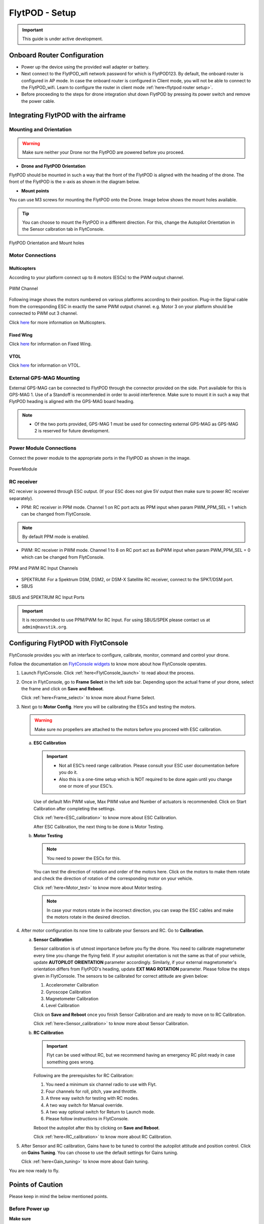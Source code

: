 .. Getting Started with Flyt
.. -------------------------


.. Introduction
.. ============

.. FlytPOD
.. ^^^^^^^

.. Acts as the brain which controls your drone. The device consists of flight computer, navigation sensors and communication system.

.. FlytOS
.. ^^^^^^

.. Flyt Operating System. Lets you build apps that can control your drone through a set of APIs in REST, CPP and Python.

.. FlytConsole
.. ^^^^^^^^^^^

.. Web application for configuring your drone with Flyt. It also provides basic GCS.

.. Flytkit Contents
.. ================

.. The contents of FlytKit include: 

.. * FlytPOD
.. * MicroSD (8 GB) for data-logging
.. * MicroSD (32 GB) preloaded with FlytOS v1.0.1
.. * 2x WiFi antenna
.. * External GPS-MAG module
.. * Power board
.. * Power wall adapter


FlytPOD - Setup
===============


.. important:: This guide is under active development.





Onboard Router Configuration
----------------------------

.. .. note:: Initial personalization is optional but we recommended you do this the first time you use the device. Drone is not necessary for this part of the setup.

* Power up the device using the provided wall adapter or battery.

* Next connect to the FlytPOD_wifi network password for which is FlytPOD123. By default, the onboard router is configured in AP mode. In case the onboard router is configured in Client mode, you will not be able to connect to the FlytPOD_wifi. Learn to configure the router in client mode :ref:`here<flytpod router setup>`.

* Before proceeding to the steps for drone integration shut down FlytPOD by pressing its power switch and remove the power cable.



.. ..insert power switch image here




Integrating FlytPOD with the airframe
-------------------------------------

Mounting and Orientation
^^^^^^^^^^^^^^^^^^^^^^^^






.. warning:: Make sure neither your Drone nor the FlytPOD are powered before you proceed.

* **Drone and FlytPOD Orientation**

FlytPOD should be mounted in such a way that the front of the FlytPOD is aligned with the heading of the drone. The front of the FlytPOD is the x-axis as shown in the diagram below. 

.. if in some other orientation then change autopilot orientation parameter.

* **Mount points**

You can use M3 screws for mounting the FlytPOD onto the Drone. Image below shows the mount holes available.


.. tip:: You can choose to mount the FlytPOD in a different direction. For this, change the Autopilot Orientation in the Sensor calbration tab in FlytConsole.


.. figure:: /_static/Images/xyz_mountholes.jpg
	:align: center
	:scale: 30%
	
	
	
	FlytPOD Orientation and Mount holes 

.. .. figure:: /_static/Images/xyz.png
.. 	:align: left
.. 	:scale: 50 %
	
.. 	FlytPOD Orientation 



.. .. figure:: /_static/Images/mount_holes.png
.. 	:align: right
.. 	:scale: 50 %
	 
.. 	Mount Holes for mounting FlytPOD onto the drone




Motor Connections
^^^^^^^^^^^^^^^^^



Multicopters
++++++++++++

 
According to your platform connect up to 8 motors (ESCs) to the PWM output channel. 

.. figure:: /_static/Images/pwm_op.png
 :align: center
 :scale: 50%
   
 PWM Channel



Following image shows the motors numbered on various platforms according to their position. Plug-in the Signal cable from the corresponding ESC in exactly the same PWM output channel. e.g. Motor 3 on your platform should be connected to PWM out 3 channel.

Click `here <http://pixhawk.org/platforms/multicopters/start>`_ for more information on Multicopters.



.. image:: /_static/Images/frames.jpg
		:align: center
		:scale: 30%

		

	

.. .. image:: /_static/Images/hex.png
.. 		:height: 450px
.. 		:width: 900px
.. 		:align: center

		

	

.. .. image:: /_static/Images/oct.png
.. 		:height: 450px
.. 		:width: 900px
.. 		:align: center








Fixed Wing
++++++++++

Click `here <https://pixhawk.org/platforms/planes/start>`_ for information on Fixed Wing.





VTOL
++++

Click `here <https://pixhawk.org/platforms/vtol/start>`_ for information on VTOL.





.. .. _click here: https://pixhawk.org/platforms/vtol/start


External GPS-MAG Mounting
^^^^^^^^^^^^^^^^^^^^^^^^^
 



External GPS-MAG can be connected to FlytPOD through the connector provided on the side. Port available for this is GPS-MAG 1. Use of a Standoff is recommended in order to avoid interference. Make sure to mount it in such a way that FlytPOD heading is aligned with the GPS-MAG board heading.

.. note:: * Of the two ports provided, GPS-MAG 1 must be used for connecting external GPS-MAG as GPS-MAG 2 is reserved for future       development.
          
.. * If you want to place GPS-MAG board on your drone in any other fashion than shown in above diagram then you’ll have to follow extra steps during sensor calibration in flytconsole.



Power Module Connections
^^^^^^^^^^^^^^^^^^^^^^^^


Connect the power module to the appropriate ports in the FlytPOD as shown in the image. 



.. figure:: /_static/Images/PowerModule.png
	:align: center
	:scale: 30%
	
	PowerModule


RC receiver
^^^^^^^^^^^

RC receiver is powered through ESC output. (If your ESC does not give 5V output then make sure to power RC receiver separately).


* PPM: RC receiver in PPM mode. Channel 1 on RC port acts as PPM input when param PWM_PPM_SEL = 1 which can be changed from FlytConsole.
  

 
     
.. note:: By default PPM mode is enabled.
   

  

* PWM: RC receiver in PWM mode. Channel 1 to 8 on RC port act as 8xPWM input when param PWM_PPM_SEL = 0 which can be changed from FlytConsole.
  
.. figure:: /_static/Images/ppm_pwm.png
 :align: center
 :scale: 50%
 

 PPM and PWM RC Input Channels



  

   
* SPEKTRUM: For a Spektrum DSM, DSM2, or DSM-X Satellite RC receiver, connect to the SPKT/DSM port.

* SBUS
  
.. figure:: /_static/Images/sbus_spek.png
 :align: center
 :scale: 50%

 SBUS and SPEKTRUM RC Input Ports
    
.. important:: It is recommended to use PPM/PWM for RC Input. For using SBUS/SPEK please contact us at ``admin@navstik.org``.

.. .. warning:: Before you power up your device make sure no props are attached to the motors.
      
   
   


Configuring FlytPOD with FlytConsole
------------------------------------

FlytConsole provides you with an interface to configure, calibrate, monitor, command and control your drone.




Follow the documentation on `FlytConsole widgets`_ to know more about how FlytConsole operates. 






.. To learn more about FlytConsole, look at the `FlytConsole documentation`_.

.. intro and link to about FlytConsole

.. Connect to the FlytPOD_wifi. Learn how to :ref:`here<Onboard_Router_Configuration>`.


1. Launch FlytConsole. Click :ref:`here<FlytConsole_launch>` to read about the process.


.. Go to ``http://flytpod:9090/flytconsole`` to launch FlytConsole. 


..   .. important:: * In case the above url does not work replace 'flytpod' with flytpod's ip address.
..                  * Before you proceed check your connection status in FlytConsole. 
 
  
	


   .. .. note:: Before you select your frame make sure the ESC is not connected to the supply.

   .. .. note:: Before you proceed check your connection status in FlytConsole. 
  
    

2. Once in FlytConsole, go to **Frame Select** in the left side bar. Depending upon the actual frame of your drone, select the frame and click on **Save and Reboot**. 
   

   Click :ref:`here<Frame_select>` to know more about Frame Select.
 
   


   .. After this FlytPOD will reboot (FlytConsole will continue working).

   

3. Next go to **Motor Config**. Here you will be calibrating the ESCs and testing the motors.

   .. warning:: Make sure no propellers are attached to the motors before you proceed with ESC calibration.

   .. Click :ref:`here<Motor_config>` to know more about Motor Configuration.


   a) **ESC Calibration**
      
      .. important:: * Not all ESC’s need range calibration. Please consult your ESC user documentation before you do it.
      					* Also this is a one-time setup which is NOT required to be done again until you change one or more of your ESC’s.
      					
      
      

      Use of default Min PWM value, Max PWM value and Number of actuators is recommended. Click on Start Calibration after completing the settings.


      Click :ref:`here<ESC_calibration>` to know more about ESC Calibration.


      After ESC Calibration, the next thing to be done is Motor Testing.



   b) **Motor Testing**
      
     

      .. note:: You need to power the ESCs for this.
          

      You can test the direction of rotation and order of the motors here. Click on the motors to make them rotate and check the direction of rotation of the corresponding motor on your vehicle.


      Click :ref:`here<Motor_test>` to know more about Motor testing.


      .. note:: In case your motors rotate in the incorrect direction, you can swap the ESC cables and make the motors rotate in the desired direction.


      

      .. Please follow the instructions given on FlytConsole to know more about motor testing.
      
4. After motor configuration its now time to calibrate your Sensors and RC. Go to **Calibration**. 
   
   .. Click :ref:`here<Calibration>` to know more about Sensor and RC Calibration.


   a) **Sensor Calibration**
   
      Sensor calibration is of utmost importance before you fly the drone. You need to calibrate magnetometer every time you change the flying field. If your autopilot orientation is not the same as that of your vehicle, update **AUTOPILOT ORIENTATION** parameter accordingly. Similarly, if your external magnetometer's orientation differs from FlytPOD's heading, update **EXT MAG ROTATION** parameter.
      Please follow the steps given in FlytConsole. The sensors to be calibrated for correct attitude are given below:

      1. Accelerometer Calibration
      2. Gyroscope Calibration
      3. Magnetometer Calibration
      4. Level Calibration
         
      Click on **Save and Reboot** once you finish Sensor Calibration and are ready to move on to RC Calibration.
      
      


      Click :ref:`here<Sensor_calibration>` to know more about Sensor Calibration.

      
   b) **RC Calibration**
      
      .. important:: Flyt can be used without RC, but we recommend having an emergency RC pilot ready in case something goes wrong.
      
      
      Following are the prerequisites for RC Calibration:
    
      1. You need a minimum six channel radio to use with Flyt.
      2. Four channels for roll, pitch, yaw and throttle.
      3. A three way switch for testing with RC modes.
      4. A two way switch for Manual override.
      5. A two way optional switch for Return to Launch mode.
      6. Please follow instructions in FlytConsole.
         
      Reboot the autopilot after this by clicking on **Save and Reboot**.


      Click :ref:`here<RC_calibration>` to know more about RC Calibration.



      .. 7. Select the type of receiver if you cannot see the data for RC.
      
      .. 9. To read the description of modes and state machine go to (link to internal details page in docs.flytbase.com)

      .. gains part	
		
.. 6. With the above settings done, you now have to reboot the autopilot.

5. After Sensor and RC calibration, Gains have to be tuned to control the autopilot attitude and position control. Click on **Gains Tuning**. You can choose to use the default settings for Gains tuning.
   
   

   Click :ref:`here<Gain_tuning>` to know more about Gain tuning.


You are now ready to fly.





Points of Caution
-----------------

Please keep in mind the below mentioned points.

Before Power up
^^^^^^^^^^^^^^^

**Make sure**


* Frame should be intact.
* Motors are tightly fixed and are facing upwards.
* All the propellers are in good shape (without cuts and deformations) and are tightly fixed.
* Motors are rotating smoothly.
* There are no loose wires.
* Radio and PWM connectors are solid and tight.
* Motors and propellers are orderly.
* Transmitter is switched on.
 


Before You Take-off
^^^^^^^^^^^^^^^^^^^

**Make sure**

* Battery is charged.
* Low voltage alarm is set.
* Telemetry i working.
* Attitude is correct at ground level.
* All radio channels are clear.
* Parameters are correctly loaded.
  
**Do the following**

* Rotate UAV 360 degrees and check if Mag is correct.
* Arm motors and check if they are rotating in the correct direction.
* Take a small lift off and check if altitude is not drifting in GCS.
* While disarmed, check that mode switches are working.
* Hold UAV in hand, give 50% throttle and check for vibrations.


For Manual Flight
^^^^^^^^^^^^^^^^^

**Do the following**


* Fix a mark or some clue for direction of the vehicle. It should be visible from far.
* Get the exact direction of geographical north (Mag reads magnetic north).
* Have a fellow give you details of attitude, location,heading during flight.
* Make sure you know operations of every mode.
* Take a good look at the surroundings. The area should be clear of buildings, trees, people and other obstacles.


.. * It is recommended to use the RC when testing for the first time.
.. * If the RC is not connected, FlytPOD will go to API_Mode by default. Use API_mode switch to control drone from RC.
.. * Before you arm the FlytPOD make sure that the position of the propellers is correct i.e. anticlockwise and clockwise propellers are mounted on the right motors.

.. caution:: * It is recommended to use the RC while testing for the first time.
             * If the RC is not connected, FlytPOD will go to API_Mode by default otherwise use API_mode switch to control drone using the RC.
             * Before you arm the FlytPOD make sure that the position of the propellers is correct i.e. anticlockwise and clockwise propellers are mounted on the right motors.




.. 7. It is recommended to use the RC when testing for the first time.
.. 8. If the RC is not connected, FlytPOD will go to API_Mode by default. Use API_mode switch to control drone from RC.
.. 9. Before you arm the FlytPOD make sure that the position of the propellers is correct i.e. anticlockwise and clockwise propellers are mounted on the right motors.
    
.. warning:: Have a RC pilot ready to take control even if you are flying in API mode in case of emergency.

.. To know more about Using Flytconsole while flying your drone go to..(link) and learn how to get waypoints ,operate GCS ,Gain Tuning, 	 	Calibration and Parameter settings.
  .. important:: * It is recommended to use the RC when testing for the first time.
..                * If the RC is not connected, FlytPOD will go to API_Mode by default. Use API_mode switch to control drone from RC.
..                * Before you arm the FlytPOD make sure that the position of the propellers is correct i.e. anticlockwise and clockwise propellers are mounted on the right motors.


.. |click_here| raw:: html

   <a href="flytpod:9090/flytconsole" target="_blank">click here</a>





	


|br|








.. _FlytConsole: https://flytpod:9090/flytconsole


   
.. _Fixed wings/Planes: https://pixhawk.org/platforms/planes/start


   
.. _VTOL: https://pixhawk.org/platforms/vtol/start

.. _Multicopters: https://pixhawk.org/platforms/multicopters/start



.. _FlytConsole widgets: http://docs.flytbase.com/docs/FlytConsole/About_FlytConsole.html






.. |br| raw:: html

   <br />
   
   